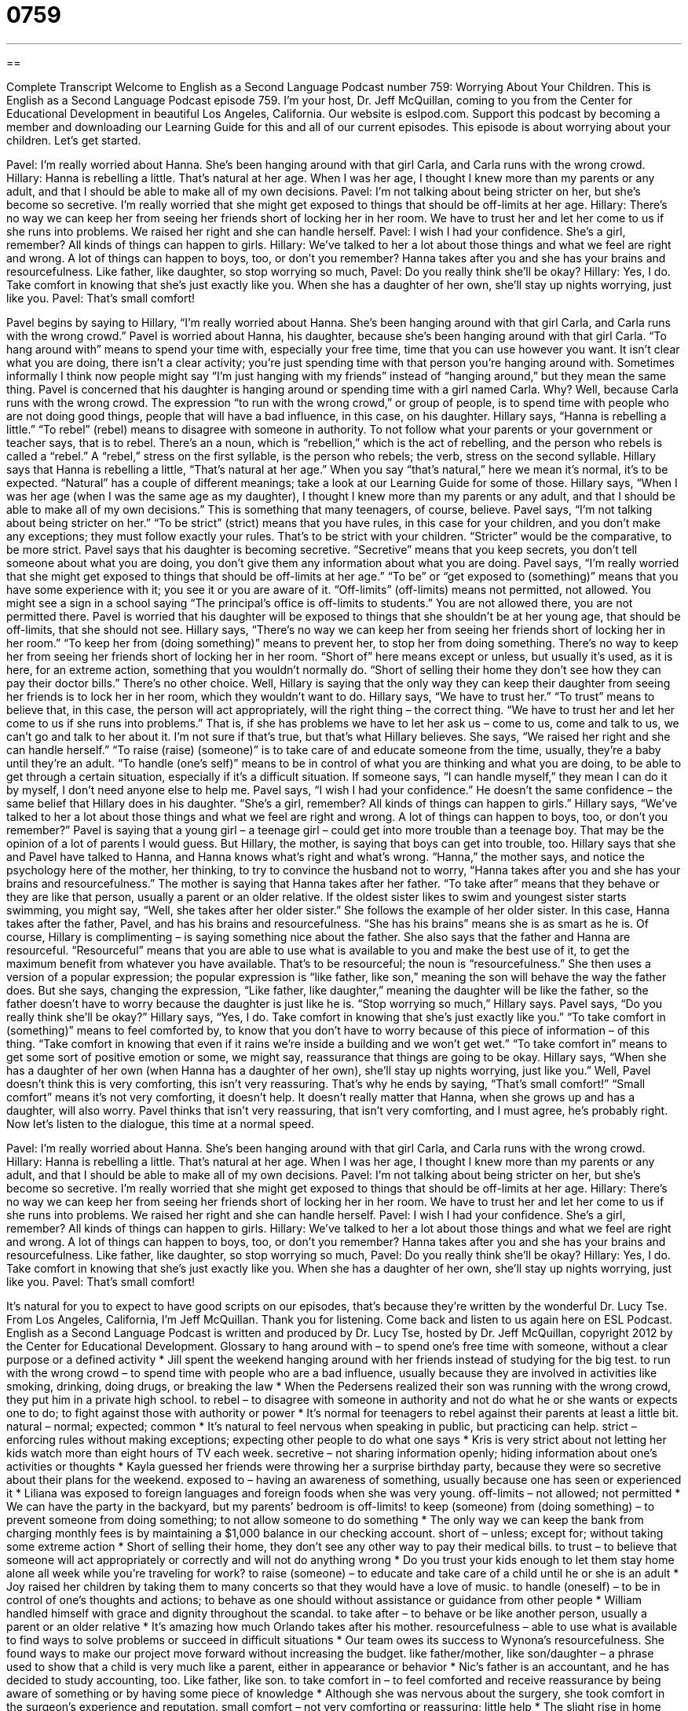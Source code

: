 = 0759
:toc: left
:toclevels: 3
:sectnums:
:stylesheet: ../../../myAdocCss.css

'''

== 

Complete Transcript
Welcome to English as a Second Language Podcast number 759: Worrying About Your Children.
This is English as a Second Language Podcast episode 759. I’m your host, Dr. Jeff McQuillan, coming to you from the Center for Educational Development in beautiful Los Angeles, California.
Our website is eslpod.com. Support this podcast by becoming a member and downloading our Learning Guide for this and all of our current episodes.
This episode is about worrying about your children. Let’s get started.
[start of dialogue]
Pavel: I’m really worried about Hanna. She’s been hanging around with that girl Carla, and Carla runs with the wrong crowd.
Hillary: Hanna is rebelling a little. That’s natural at her age. When I was her age, I thought I knew more than my parents or any adult, and that I should be able to make all of my own decisions.
Pavel: I’m not talking about being stricter on her, but she’s become so secretive. I’m really worried that she might get exposed to things that should be off-limits at her age.
Hillary: There’s no way we can keep her from seeing her friends short of locking her in her room. We have to trust her and let her come to us if she runs into problems. We raised her right and she can handle herself.
Pavel: I wish I had your confidence. She’s a girl, remember? All kinds of things can happen to girls.
Hillary: We’ve talked to her a lot about those things and what we feel are right and wrong. A lot of things can happen to boys, too, or don’t you remember? Hanna takes after you and she has your brains and resourcefulness. Like father, like daughter, so stop worrying so much,
Pavel: Do you really think she’ll be okay?
Hillary: Yes, I do. Take comfort in knowing that she’s just exactly like you. When she has a daughter of her own, she’ll stay up nights worrying, just like you.
Pavel: That’s small comfort!
[end of dialogue]
Pavel begins by saying to Hillary, “I’m really worried about Hanna. She’s been hanging around with that girl Carla, and Carla runs with the wrong crowd.” Pavel is worried about Hanna, his daughter, because she’s been hanging around with that girl Carla. “To hang around with” means to spend your time with, especially your free time, time that you can use however you want. It isn’t clear what you are doing, there isn’t a clear activity; you’re just spending time with that person you’re hanging around with. Sometimes informally I think now people might say “I’m just hanging with my friends” instead of “hanging around,” but they mean the same thing. Pavel is concerned that his daughter is hanging around or spending time with a girl named Carla. Why? Well, because Carla runs with the wrong crowd. The expression “to run with the wrong crowd,” or group of people, is to spend time with people who are not doing good things, people that will have a bad influence, in this case, on his daughter.
Hillary says, “Hanna is rebelling a little.” “To rebel” (rebel) means to disagree with someone in authority. To not follow what your parents or your government or teacher says, that is to rebel. There’s an a noun, which is “rebellion,” which is the act of rebelling, and the person who rebels is called a “rebel.” A “rebel,” stress on the first syllable, is the person who rebels; the verb, stress on the second syllable. Hillary says that Hanna is rebelling a little, “That’s natural at her age.” When you say “that’s natural,” here we mean it’s normal, it’s to be expected. “Natural” has a couple of different meanings; take a look at our Learning Guide for some of those. Hillary says, “When I was her age (when I was the same age as my daughter), I thought I knew more than my parents or any adult, and that I should be able to make all of my own decisions.” This is something that many teenagers, of course, believe.
Pavel says, “I’m not talking about being stricter on her.” “To be strict” (strict) means that you have rules, in this case for your children, and you don’t make any exceptions; they must follow exactly your rules. That’s to be strict with your children. “Stricter” would be the comparative, to be more strict. Pavel says that his daughter is becoming secretive. “Secretive” means that you keep secrets, you don’t tell someone about what you are doing, you don’t give them any information about what you are doing. Pavel says, “I’m really worried that she might get exposed to things that should be off-limits at her age.” “To be” or “get exposed to (something)” means that you have some experience with it; you see it or you are aware of it. “Off-limits” (off-limits) means not permitted, not allowed. You might see a sign in a school saying “The principal’s office is off-limits to students.” You are not allowed there, you are not permitted there. Pavel is worried that his daughter will be exposed to things that she shouldn’t be at her young age, that should be off-limits, that she should not see.
Hillary says, “There’s no way we can keep her from seeing her friends short of locking her in her room.” “To keep her from (doing something)” means to prevent her, to stop her from doing something. There’s no way to keep her from seeing her friends short of locking her in her room. “Short of” here means except or unless, but usually it’s used, as it is here, for an extreme action, something that you wouldn’t normally do. “Short of selling their home they don’t see how they can pay their doctor bills.” There’s no other choice. Well, Hillary is saying that the only way they can keep their daughter from seeing her friends is to lock her in her room, which they wouldn’t want to do.
Hillary says, “We have to trust her.” “To trust” means to believe that, in this case, the person will act appropriately, will the right thing – the correct thing. “We have to trust her and let her come to us if she runs into problems.” That is, if she has problems we have to let her ask us – come to us, come and talk to us, we can’t go and talk to her about it. I’m not sure if that’s true, but that’s what Hillary believes. She says, “We raised her right and she can handle herself.” “To raise (raise) (someone)” is to take care of and educate someone from the time, usually, they’re a baby until they’re an adult. “To handle (one’s self)” means to be in control of what you are thinking and what you are doing, to be able to get through a certain situation, especially if it’s a difficult situation. If someone says, “I can handle myself,” they mean I can do it by myself, I don’t need anyone else to help me.
Pavel says, “I wish I had your confidence.” He doesn’t the same confidence – the same belief that Hillary does in his daughter. “She’s a girl, remember? All kinds of things can happen to girls.” Hillary says, “We’ve talked to her a lot about those things and what we feel are right and wrong. A lot of things can happen to boys, too, or don’t you remember?” Pavel is saying that a young girl – a teenage girl – could get into more trouble than a teenage boy. That may be the opinion of a lot of parents I would guess. But Hillary, the mother, is saying that boys can get into trouble, too. Hillary says that she and Pavel have talked to Hanna, and Hanna knows what’s right and what’s wrong.
“Hanna,” the mother says, and notice the psychology here of the mother, her thinking, to try to convince the husband not to worry, “Hanna takes after you and she has your brains and resourcefulness.” The mother is saying that Hanna takes after her father. “To take after” means that they behave or they are like that person, usually a parent or an older relative. If the oldest sister likes to swim and youngest sister starts swimming, you might say, “Well, she takes after her older sister.” She follows the example of her older sister. In this case, Hanna takes after the father, Pavel, and has his brains and resourcefulness. “She has his brains” means she is as smart as he is. Of course, Hillary is complimenting – is saying something nice about the father. She also says that the father and Hanna are resourceful. “Resourceful” means that you are able to use what is available to you and make the best use of it, to get the maximum benefit from whatever you have available. That’s to be resourceful; the noun is “resourcefulness.” She then uses a version of a popular expression; the popular expression is “like father, like son,” meaning the son will behave the way the father does. But she says, changing the expression, “Like father, like daughter,” meaning the daughter will be like the father, so the father doesn’t have to worry because the daughter is just like he is. “Stop worrying so much,” Hillary says.
Pavel says, “Do you really think she’ll be okay?” Hillary says, “Yes, I do. Take comfort in knowing that she’s just exactly like you.” “To take comfort in (something)” means to feel comforted by, to know that you don’t have to worry because of this piece of information – of this thing. “Take comfort in knowing that even if it rains we’re inside a building and we won’t get wet.” “To take comfort in” means to get some sort of positive emotion or some, we might say, reassurance that things are going to be okay.
Hillary says, “When she has a daughter of her own (when Hanna has a daughter of her own), she’ll stay up nights worrying, just like you.” Well, Pavel doesn’t think this is very comforting, this isn’t very reassuring. That’s why he ends by saying, “That’s small comfort!” “Small comfort” means it’s not very comforting, it doesn’t help. It doesn’t really matter that Hanna, when she grows up and has a daughter, will also worry. Pavel thinks that isn’t very reassuring, that isn’t very comforting, and I must agree, he’s probably right.
Now let’s listen to the dialogue, this time at a normal speed.
[start of dialogue]
Pavel: I’m really worried about Hanna. She’s been hanging around with that girl Carla, and Carla runs with the wrong crowd.
Hillary: Hanna is rebelling a little. That’s natural at her age. When I was her age, I thought I knew more than my parents or any adult, and that I should be able to make all of my own decisions.
Pavel: I’m not talking about being stricter on her, but she’s become so secretive. I’m really worried that she might get exposed to things that should be off-limits at her age.
Hillary: There’s no way we can keep her from seeing her friends short of locking her in her room. We have to trust her and let her come to us if she runs into problems. We raised her right and she can handle herself.
Pavel: I wish I had your confidence. She’s a girl, remember? All kinds of things can happen to girls.
Hillary: We’ve talked to her a lot about those things and what we feel are right and wrong. A lot of things can happen to boys, too, or don’t you remember? Hanna takes after you and she has your brains and resourcefulness. Like father, like daughter, so stop worrying so much,
Pavel: Do you really think she’ll be okay?
Hillary: Yes, I do. Take comfort in knowing that she’s just exactly like you. When she has a daughter of her own, she’ll stay up nights worrying, just like you.
Pavel: That’s small comfort!
[end of dialogue]
It’s natural for you to expect to have good scripts on our episodes, that’s because they’re written by the wonderful Dr. Lucy Tse.
From Los Angeles, California, I’m Jeff McQuillan. Thank you for listening. Come back and listen to us again here on ESL Podcast.
English as a Second Language Podcast is written and produced by Dr. Lucy Tse, hosted by Dr. Jeff McQuillan, copyright 2012 by the Center for Educational Development.
Glossary
to hang around with – to spend one’s free time with someone, without a clear purpose or a defined activity
* Jill spent the weekend hanging around with her friends instead of studying for the big test.
to run with the wrong crowd – to spend time with people who are a bad influence, usually because they are involved in activities like smoking, drinking, doing drugs, or breaking the law
* When the Pedersens realized their son was running with the wrong crowd, they put him in a private high school.
to rebel – to disagree with someone in authority and not do what he or she wants or expects one to do; to fight against those with authority or power
* It’s normal for teenagers to rebel against their parents at least a little bit.
natural – normal; expected; common
* It’s natural to feel nervous when speaking in public, but practicing can help.
strict – enforcing rules without making exceptions; expecting other people to do what one says
* Kris is very strict about not letting her kids watch more than eight hours of TV each week.
secretive – not sharing information openly; hiding information about one’s activities or thoughts
* Kayla guessed her friends were throwing her a surprise birthday party, because they were so secretive about their plans for the weekend.
exposed to – having an awareness of something, usually because one has seen or experienced it
* Liliana was exposed to foreign languages and foreign foods when she was very young.
off-limits – not allowed; not permitted
* We can have the party in the backyard, but my parents’ bedroom is off-limits!
to keep (someone) from (doing something) – to prevent someone from doing something; to not allow someone to do something
* The only way we can keep the bank from charging monthly fees is by maintaining a $1,000 balance in our checking account.
short of – unless; except for; without taking some extreme action
* Short of selling their home, they don’t see any other way to pay their medical bills.
to trust – to believe that someone will act appropriately or correctly and will not do anything wrong
* Do you trust your kids enough to let them stay home alone all week while you’re traveling for work?
to raise (someone) – to educate and take care of a child until he or she is an adult
* Joy raised her children by taking them to many concerts so that they would have a love of music.
to handle (oneself) – to be in control of one’s thoughts and actions; to behave as one should without assistance or guidance from other people
* William handled himself with grace and dignity throughout the scandal.
to take after – to behave or be like another person, usually a parent or an older relative
* It’s amazing how much Orlando takes after his mother.
resourcefulness – able to use what is available to find ways to solve problems or succeed in difficult situations
* Our team owes its success to Wynona’s resourcefulness. She found ways to make our project move forward without increasing the budget.
like father/mother, like son/daughter – a phrase used to show that a child is very much like a parent, either in appearance or behavior
* Nic’s father is an accountant, and he has decided to study accounting, too. Like father, like son.
to take comfort in – to feel comforted and receive reassurance by being aware of something or by having some piece of knowledge
* Although she was nervous about the surgery, she took comfort in the surgeon’s experience and reputation.
small comfort – not very comforting or reassuring; little help
* The slight rise in home prices was small comfort for people who still owe more than they paid for their home.
Comprehension Questions
1. Why doesn’t Pavel like Carla?
a) Because she’s much older than Hanna.
b) Because she spends time with people involved in bad activities.
c) Because she doesn’t run very quickly.
2. Why isn’t Hillary worried about Hanna?
a) Because she knows Hanna has a lot of money.
b) Because she knows Hanna is a lot like her father.
c) Because she knows all of Hanna’s secrets.
Answers at bottom.
What Else Does It Mean?
natural
The word “natural,” in this podcast, means normal, expected, or common: “It’s natural to have trouble sleeping when you’re very stressed out.” The word “natural” can also refer to someone who is very talented at doing something: “From the first time Jacques went skiing, it was obvious he was a natural.” When talking about colors, “natural” can describe a color seen in nature or a skin color: “I hope the neighbors paint their house a natural color, and not bright pink or orange.” Or, “Which foundation looks more natural on my skin?” The phrase “natural childbirth” describes having a baby without taking any medicine to reduce the pain: “Melinda is too scared of the pain to even consider having a natural childbirth.”
to take after
In this podcast, the phrase “to take after (someone)” means to behave or be like another person, usually a parent or an older relative: “Harvey takes after his grandmother and is very careful with his money.” The phrase “to take (someone) out” means to go on a date with someone: “Ollie is going to take Heidi out to that new restaurant this weekend.” The phrase “to take (someone) on” means to fight or compete against someone, especially when one is unlikely to win: “Even though Bradley is short and not very muscular, he swore he’d take on anyone who said anything bad about his sister.” Finally, the phrase “to take over” means to take control of something that was previously controlled by someone else: “The company needs to hire a new director to take over the department.”
Culture Note
GPS Tracking of Children
Parents always worry about their children, “wondering” (wanting to know) where they are, whom they are with, and whether they are safe. In the past, parents had to ask their children to share that information and “rely” (depend) on their answers, but today some parents are using modern technology and specifically “GPS” (global positioning system; technology that shows exactly where an object is) to “track” (follow; monitor; observe over time) their children’s “whereabouts” (where someone is). They can use computers to know exactly where a “device” (electronic machine) is at any point in time. If that device is being carried by the child, then the parents will know where the child is, too.
Using GPS to track children and teenagers is “controversial” (a source of disagreement and strong emotions). Some parents hide GPS devices in their children’s backpack, watch, or car without telling them. This lets them know where the child is and, for example, how quickly he or she is driving. But some people argue that this is an “invasion” (violation) of the child’s right to “privacy” (the ability to have information that is not shared) and that parents should raise their children well enough so that they can be trusted.
But GPS tracking can be very helpful in cases of “abduction” (kidnapping; when a person is taken away by a criminal). Cell phones can be used as GPS tracking devices and police can use the “signals “(electronic information) sent from the phone to follow and find the kidnapped child.
Comprehension Answers
1 - b
2 - b